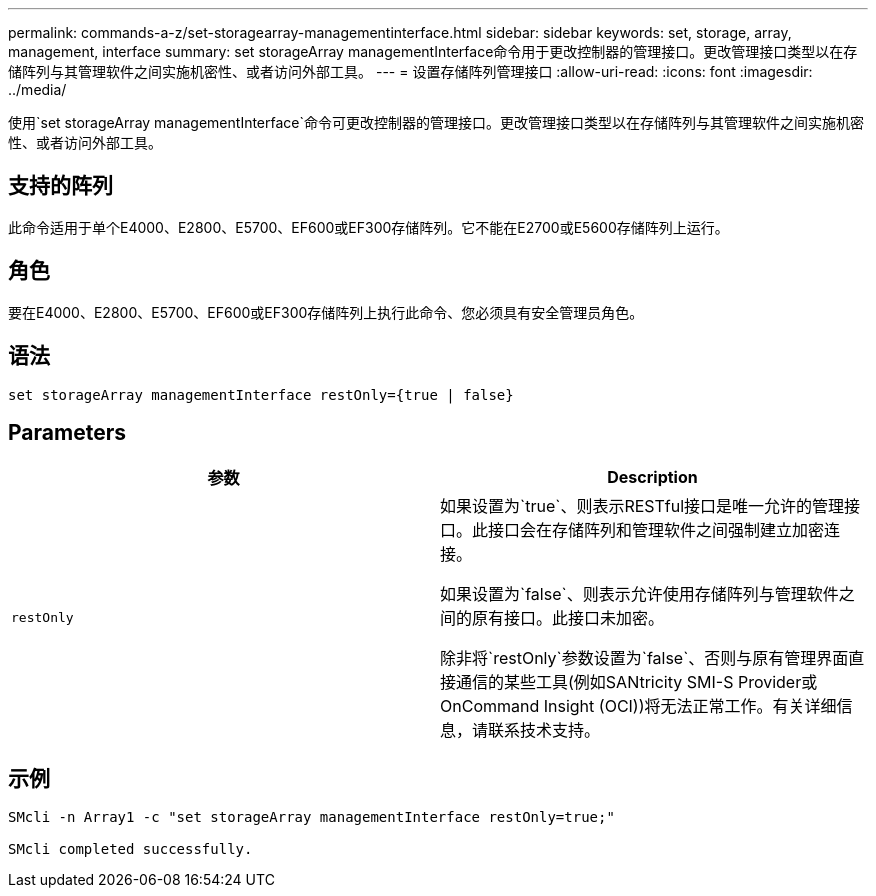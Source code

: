 ---
permalink: commands-a-z/set-storagearray-managementinterface.html 
sidebar: sidebar 
keywords: set, storage, array, management, interface 
summary: set storageArray managementInterface命令用于更改控制器的管理接口。更改管理接口类型以在存储阵列与其管理软件之间实施机密性、或者访问外部工具。 
---
= 设置存储阵列管理接口
:allow-uri-read: 
:icons: font
:imagesdir: ../media/


[role="lead"]
使用`set storageArray managementInterface`命令可更改控制器的管理接口。更改管理接口类型以在存储阵列与其管理软件之间实施机密性、或者访问外部工具。



== 支持的阵列

此命令适用于单个E4000、E2800、E5700、EF600或EF300存储阵列。它不能在E2700或E5600存储阵列上运行。



== 角色

要在E4000、E2800、E5700、EF600或EF300存储阵列上执行此命令、您必须具有安全管理员角色。



== 语法

[source, cli]
----
set storageArray managementInterface restOnly={true | false}
----


== Parameters

[cols="2*"]
|===
| 参数 | Description 


 a| 
`restOnly`
 a| 
如果设置为`true`、则表示RESTful接口是唯一允许的管理接口。此接口会在存储阵列和管理软件之间强制建立加密连接。

如果设置为`false`、则表示允许使用存储阵列与管理软件之间的原有接口。此接口未加密。

除非将`restOnly`参数设置为`false`、否则与原有管理界面直接通信的某些工具(例如SANtricity SMI-S Provider或OnCommand Insight (OCI))将无法正常工作。有关详细信息，请联系技术支持。

|===


== 示例

[listing]
----

SMcli -n Array1 -c "set storageArray managementInterface restOnly=true;"

SMcli completed successfully.
----